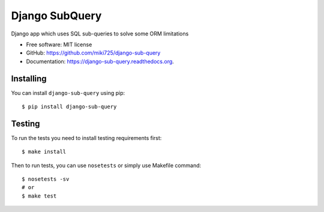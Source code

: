 ===============================
Django SubQuery
===============================

.. image:: https://badge.fury.io/py/django-sub-query.png
    :target: http://badge.fury.io/py/django-sub-query

.. image:: https://travis-ci.org/miki725/django-sub-query.png?branch=master
	:target: https://travis-ci.org/miki725/django-sub-query

Django app which uses SQL sub-queries to solve some ORM limitations

* Free software: MIT license
* GitHub: https://github.com/miki725/django-sub-query
* Documentation: https://django-sub-query.readthedocs.org.

Installing
----------

You can install ``django-sub-query`` using pip::

    $ pip install django-sub-query

Testing
-------

To run the tests you need to install testing requirements first::

    $ make install

Then to run tests, you can use ``nosetests`` or simply use Makefile command::

    $ nosetests -sv
    # or
    $ make test
